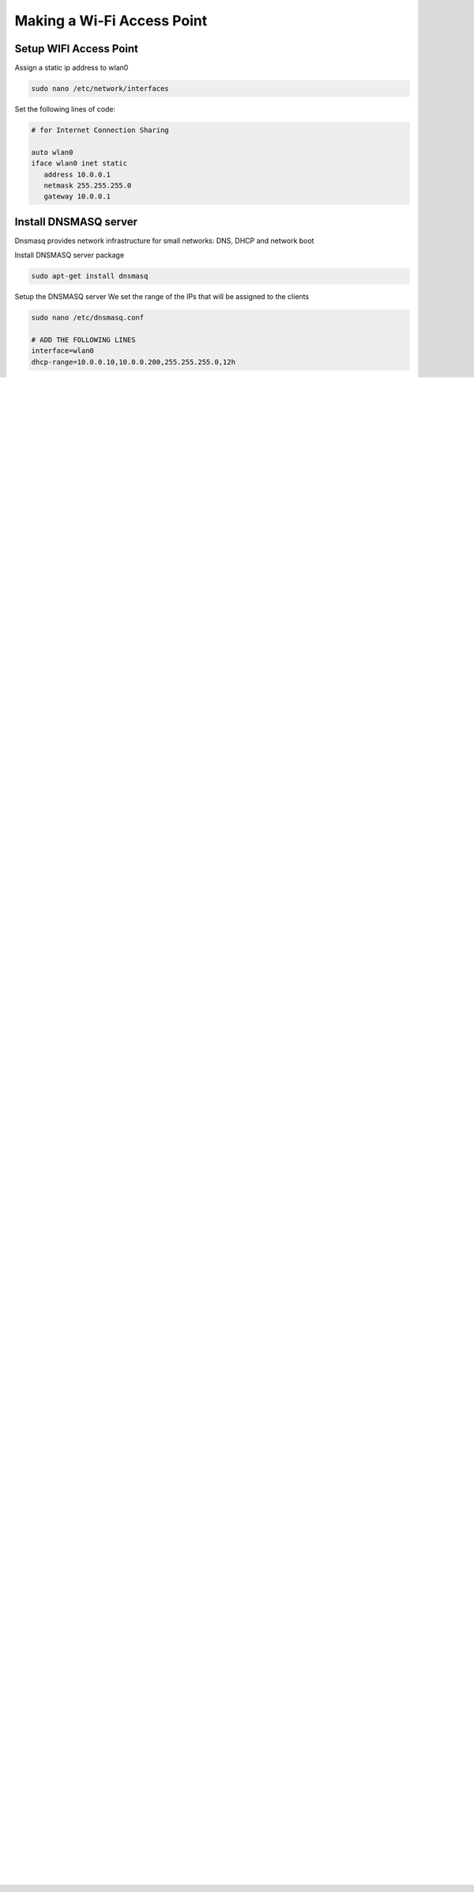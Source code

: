 .. _accessPoint :

Making a Wi-Fi Access Point
===========================

Setup  WIFI Access Point
------------------------

Assign a static ip address to wlan0

.. code-block:: bash

   sudo nano /etc/network/interfaces


Set the following lines of code:

.. code-block:: bash

   # for Internet Connection Sharing

   auto wlan0
   iface wlan0 inet static
      address 10.0.0.1
      netmask 255.255.255.0
      gateway 10.0.0.1

Install DNSMASQ server
----------------------
Dnsmasq provides network infrastructure for small networks: DNS, DHCP and network boot

Install DNSMASQ server package

.. code-block:: bash

   sudo apt-get install dnsmasq


Setup the DNSMASQ server
We set the range of the IPs that will be assigned to the clients

.. code-block:: bash

    sudo nano /etc/dnsmasq.conf

    # ADD THE FOLLOWING LINES
    interface=wlan0
    dhcp-range=10.0.0.10,10.0.0.200,255.255.255.0,12h


Edit the file Hosts

.. code-block:: bash

   sudo nano /etc/hosts

   #ADD THE FOLLOWING LINE AT THE BOTTOM
   10.0.0.1     mazizone


Restart the DNSMASQ server

.. code-block:: bash

   sudo service dnsmasq restart

Install hostapd
---------------
Hostapd (Host access point daemon) is a user space software access point capable of turning normal network interface cards into access points and authentication servers.


Install hostapd package

.. code-block:: bash

   sudo apt-get install hostapd

Ιnitialize hostapd


.. code-block:: bash

   sudo nano /etc/hostapd/hostapd.conf

add these lines of code:

.. code-block:: bash

   interface=wlan0
   driver=nl80211
   ssid=THE_NAME_OF_YOUR_WIFI_NETWORK
   hw_mode=g
   channel=11
   wpa=1
   wpa_passphrase=SECRETPASSWORD
   wpa_key_mgmt=WPA-PSK
   wpa_pairwise=TKIP CCMP
   wpa_ptk_rekey=600
   macaddr_acl=0


.. note::

   In case you want a access point without password  add a # in front of the line with wpa


Start the access point by running hostapd

.. code-block:: bash

   sudo ifdown wlan0
   sudo hostapd -d /etc/hostapd/hostapd.conf


Or run hostapd in the background

.. code-block:: bash

   sudo ifdown wlan0
   sudo hostapd -B /etc/hostapd/hostapd.conf

.. note::
   In case the hostapd cannot start, you should bring down the wlan0 interface, then bring it up again and restart the dnsmasq server.

.. code-block:: bash

   sudo ifdown wlan0
   sudo ifup wlan0
   sudo service dnsmasq restart


Add internet forwarding
-----------------------

Turn on IP forwarding

.. code-block:: bash

   echo "1" | sudo tee /proc/sys/net/ipv4/ip_forward

Add a routing rule for forwarding internet

In case you want to forward traffic from ethernet 

.. code-block:: bash

   sudo iptables -t nat -A POSTROUTING -o eth0 -j MASQUERADE


If you want to forward traffic from external wifi dongle 

.. code-block:: bash

   sudo iptables -t nat -A POSTROUTING -o wlan1 -j MASQUERADE


Save the iptables rules

Install the iptables-persistent package

.. code-block:: bash

   sudo apt-get install iptables-persistent


Type this command to save the rules

.. code-block:: bash

   sudo iptables-save | sudo tee /etc/iptables/rules.v4


Start everything at boot
------------------------

Add the following lines of code to the rc.local file before exit 0

.. code-block:: bash

   sudo nano /etc/rc.local


The code which you will import to the rc.local file 

.. code-block:: bash

   echo "1"| sudo tee /proc/sys/net/ipv4/ip_forward
   
   /sbin/ifconfig wlan0 10.0.0.1
   sudo ifdown wlan0
   sleep 1
   hostapd -B /etc/hostapd/hostapd.conf
   sudo ifconfig wlan0 10.0.0.1



